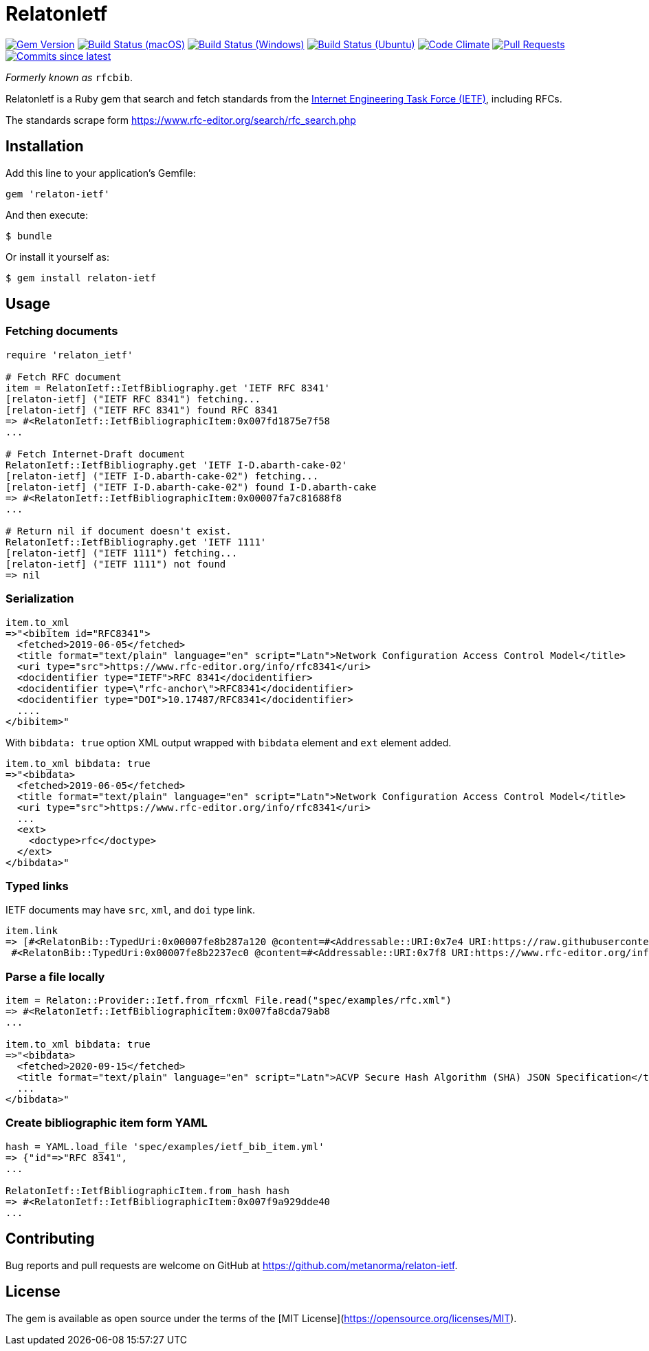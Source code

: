 = RelatonIetf

image:https://img.shields.io/gem/v/relaton-ietf.svg["Gem Version", link="https://rubygems.org/gems/relaton-ietf"]
image:https://github.com/relaton/relaton-ietf/workflows/macos/badge.svg["Build Status (macOS)", link="https://github.com/relaton/relaton-ietf/actions?workflow=macos"]
image:https://github.com/relaton/relaton-ietf/workflows/windows/badge.svg["Build Status (Windows)", link="https://github.com/relaton/relaton-ietf/actions?workflow=windows"]
image:https://github.com/relaton/relaton-ietf/workflows/ubuntu/badge.svg["Build Status (Ubuntu)", link="https://github.com/relaton/relaton-ietf/actions?workflow=ubuntu"]
image:https://codeclimate.com/github/relaton/relaton-ietf/badges/gpa.svg["Code Climate", link="https://codeclimate.com/github/relaton/relaton-ietf"]
image:https://img.shields.io/github/issues-pr-raw/relaton/relaton-ietf.svg["Pull Requests", link="https://github.com/relaton/relaton-ietf/pulls"]
image:https://img.shields.io/github/commits-since/relaton/relaton-ietf/latest.svg["Commits since latest",link="https://github.com/relaton/relaton-ietf/releases"]

_Formerly known as_ `rfcbib`.

RelatonIetf is a Ruby gem that search and fetch standards from the https://www.ietf.org[Internet Engineering Task Force (IETF)], including RFCs.

The standards scrape form https://www.rfc-editor.org/search/rfc_search.php

== Installation

Add this line to your application's Gemfile:

[source, ruby]
----
gem 'relaton-ietf'
----

And then execute:

    $ bundle

Or install it yourself as:

    $ gem install relaton-ietf

== Usage

=== Fetching documents

[source,ruby]
----
require 'relaton_ietf'

# Fetch RFC document
item = RelatonIetf::IetfBibliography.get 'IETF RFC 8341'
[relaton-ietf] ("IETF RFC 8341") fetching...
[relaton-ietf] ("IETF RFC 8341") found RFC 8341
=> #<RelatonIetf::IetfBibliographicItem:0x007fd1875e7f58
...

# Fetch Internet-Draft document
RelatonIetf::IetfBibliography.get 'IETF I-D.abarth-cake-02'
[relaton-ietf] ("IETF I-D.abarth-cake-02") fetching...
[relaton-ietf] ("IETF I-D.abarth-cake-02") found I-D.abarth-cake
=> #<RelatonIetf::IetfBibliographicItem:0x00007fa7c81688f8
...

# Return nil if document doesn't exist.
RelatonIetf::IetfBibliography.get 'IETF 1111'
[relaton-ietf] ("IETF 1111") fetching...
[relaton-ietf] ("IETF 1111") not found
=> nil
----

=== Serialization

[source,ruby]
----
item.to_xml
=>"<bibitem id="RFC8341">
  <fetched>2019-06-05</fetched>
  <title format="text/plain" language="en" script="Latn">Network Configuration Access Control Model</title>
  <uri type="src">https://www.rfc-editor.org/info/rfc8341</uri>
  <docidentifier type="IETF">RFC 8341</docidentifier>
  <docidentifier type=\"rfc-anchor\">RFC8341</docidentifier>
  <docidentifier type="DOI">10.17487/RFC8341</docidentifier>
  ....
</bibitem>"
----
With `bibdata: true` option XML output wrapped with `bibdata` element and `ext` element added.
[source,ruby]
----
item.to_xml bibdata: true
=>"<bibdata>
  <fetched>2019-06-05</fetched>
  <title format="text/plain" language="en" script="Latn">Network Configuration Access Control Model</title>
  <uri type="src">https://www.rfc-editor.org/info/rfc8341</uri>
  ...
  <ext>
    <doctype>rfc</doctype>
  </ext>
</bibdata>"
----

=== Typed links

IETF documents may have `src`, `xml`, and `doi` type link.

[source,ruby]
----
item.link
=> [#<RelatonBib::TypedUri:0x00007fe8b287a120 @content=#<Addressable::URI:0x7e4 URI:https://raw.githubusercontent.com/relaton/relaton-data-ietf/master/data/reference.RFC.8341.xml>, @type="xml">,
 #<RelatonBib::TypedUri:0x00007fe8b2237ec0 @content=#<Addressable::URI:0x7f8 URI:https://www.rfc-editor.org/info/rfc8341>, @type="src">]
----

=== Parse a file locally

[source,ruby]
----
item = Relaton::Provider::Ietf.from_rfcxml File.read("spec/examples/rfc.xml")
=> #<RelatonIetf::IetfBibliographicItem:0x007fa8cda79ab8
...

item.to_xml bibdata: true
=>"<bibdata>
  <fetched>2020-09-15</fetched>
  <title format="text/plain" language="en" script="Latn">ACVP Secure Hash Algorithm (SHA) JSON Specification</title>
  ...
</bibdata>"
----

=== Create bibliographic item form YAML
[source,ruby]
----
hash = YAML.load_file 'spec/examples/ietf_bib_item.yml'
=> {"id"=>"RFC 8341",
...

RelatonIetf::IetfBibliographicItem.from_hash hash
=> #<RelatonIetf::IetfBibliographicItem:0x007f9a929dde40
...
----

== Contributing

Bug reports and pull requests are welcome on GitHub at https://github.com/metanorma/relaton-ietf.

== License

The gem is available as open source under the terms of the [MIT License](https://opensource.org/licenses/MIT).
